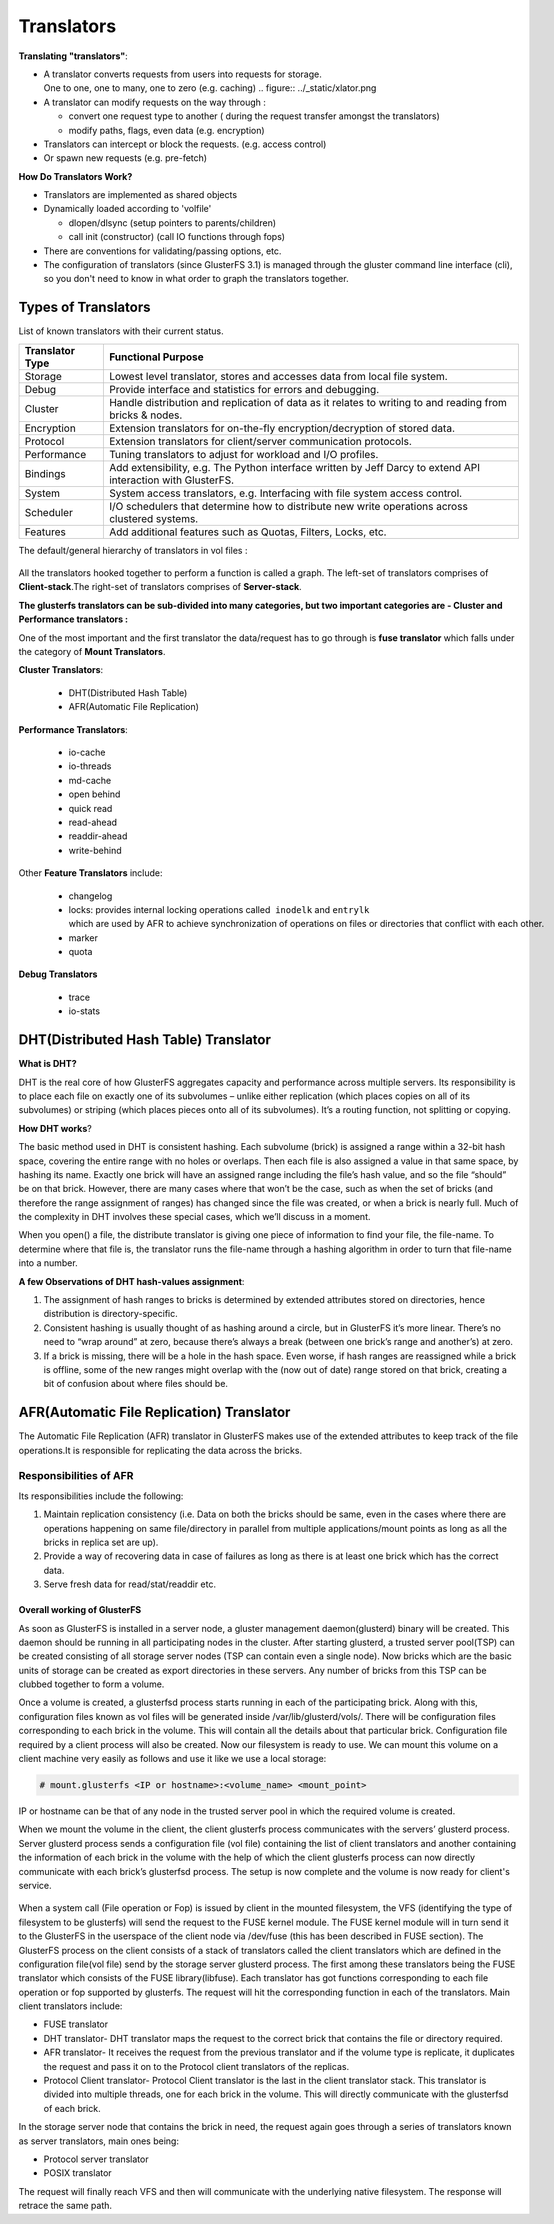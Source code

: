 ===========
Translators
===========

**Translating "translators"**:

-  A translator converts requests from users into requests for storage.
   One to one, one to many, one to zero (e.g. caching)
   .. figure:: ../_static/xlator.png

-  A translator can modify requests on the way through :

   - convert one request type to another ( during the request transfer amongst the translators)
   - modify paths, flags, even data (e.g. encryption)

-  Translators can intercept or block the requests. (e.g. access
   control)
-  Or spawn new requests (e.g. pre-fetch)

**How Do Translators Work?**

-  Translators are implemented as shared objects
-  Dynamically loaded according to 'volfile'

   - dlopen/dlsync (setup pointers to parents/children)
   - call init (constructor) (call IO functions through fops)

-  There are conventions for validating/passing options, etc.
-  The configuration of translators (since GlusterFS 3.1) is managed
   through the gluster command line interface (cli), so you don't need
   to know in what order to graph the translators together.

Types of Translators
^^^^^^^^^^^^^^^^^^^^

List of known translators with their current status.

+-------------------+----------------------------------------------------------------------------------------------------------------+
| Translator Type   | Functional Purpose                                                                                             |
+===================+================================================================================================================+
| Storage           | Lowest level translator, stores and accesses data from local file system.                                      |
+-------------------+----------------------------------------------------------------------------------------------------------------+
| Debug             | Provide interface and statistics for errors and debugging.                                                     |
+-------------------+----------------------------------------------------------------------------------------------------------------+
| Cluster           | Handle distribution and replication of data as it relates to writing to and reading from bricks & nodes.       |
+-------------------+----------------------------------------------------------------------------------------------------------------+
| Encryption        | Extension translators for on-the-fly encryption/decryption of stored data.                                     |
+-------------------+----------------------------------------------------------------------------------------------------------------+
| Protocol          | Extension translators for client/server communication protocols.                                               |
+-------------------+----------------------------------------------------------------------------------------------------------------+
| Performance       | Tuning translators to adjust for workload and I/O profiles.                                                    |
+-------------------+----------------------------------------------------------------------------------------------------------------+
| Bindings          | Add extensibility, e.g. The Python interface written by Jeff Darcy to extend API interaction with GlusterFS.   |
+-------------------+----------------------------------------------------------------------------------------------------------------+
| System            | System access translators, e.g. Interfacing with file system access control.                                   |
+-------------------+----------------------------------------------------------------------------------------------------------------+
| Scheduler         | I/O schedulers that determine how to distribute new write operations across clustered systems.                 |
+-------------------+----------------------------------------------------------------------------------------------------------------+
| Features          | Add additional features such as Quotas, Filters, Locks, etc.                                                   |
+-------------------+----------------------------------------------------------------------------------------------------------------+

The default/general hierarchy of translators in vol files :

.. figure:: ../_static/xlator_stack.png

All the translators hooked together to perform a function is called a
graph. The left-set of translators comprises of **Client-stack**.The
right-set of translators comprises of **Server-stack**.

**The glusterfs translators can be sub-divided into many categories, but
two important categories are - Cluster and Performance translators :**

One of the most important and the first translator the data/request has
to go through is **fuse translator** which falls under the category of
**Mount Translators**.

**Cluster Translators**:

   - DHT(Distributed Hash Table)
   - AFR(Automatic File Replication)

**Performance Translators**:

   - io-cache
   - io-threads
   - md-cache
   - open behind
   - quick read
   - read-ahead
   - readdir-ahead
   - write-behind

Other **Feature Translators** include:

   - changelog
   - locks: provides internal locking operations called  ``inodelk`` and ``entrylk`` which are used by AFR to achieve synchronization of operations on files or directories that conflict with each other.
   - marker
   - quota

**Debug Translators**

   - trace
   - io-stats

DHT(Distributed Hash Table) Translator
^^^^^^^^^^^^^^^^^^^^^^^^^^^^^^^^^^^^^^

**What is DHT?**

DHT is the real core of how GlusterFS aggregates capacity and
performance across multiple servers. Its responsibility is to place each
file on exactly one of its subvolumes – unlike either replication (which
places copies on all of its subvolumes) or striping (which places pieces
onto all of its subvolumes). It’s a routing function, not splitting or
copying.

**How DHT works**?

The basic method used in DHT is consistent hashing. Each subvolume
(brick) is assigned a range within a 32-bit hash space, covering the
entire range with no holes or overlaps. Then each file is also assigned
a value in that same space, by hashing its name. Exactly one brick will
have an assigned range including the file’s hash value, and so the file
“should” be on that brick. However, there are many cases where that
won’t be the case, such as when the set of bricks (and therefore the
range assignment of ranges) has changed since the file was created, or
when a brick is nearly full. Much of the complexity in DHT involves
these special cases, which we’ll discuss in a moment.

When you open() a file, the distribute translator is giving one piece of
information to find your file, the file-name. To determine where that
file is, the translator runs the file-name through a hashing algorithm
in order to turn that file-name into a number.

**A few Observations of DHT hash-values assignment**:

1. The assignment of hash ranges to bricks is determined by extended
   attributes stored on directories, hence distribution is
   directory-specific.
2. Consistent hashing is usually thought of as hashing around a circle,
   but in GlusterFS it’s more linear. There’s no need to “wrap around”
   at zero, because there’s always a break (between one brick’s range
   and another’s) at zero.
3. If a brick is missing, there will be a hole in the hash space. Even
   worse, if hash ranges are reassigned while a brick is offline, some
   of the new ranges might overlap with the (now out of date) range
   stored on that brick, creating a bit of confusion about where files
   should be.

AFR(Automatic File Replication) Translator
^^^^^^^^^^^^^^^^^^^^^^^^^^^^^^^^^^^^^^^^^^

The Automatic File Replication (AFR) translator in GlusterFS makes use
of the extended attributes to keep track of the file operations.It is
responsible for replicating the data across the bricks.

Responsibilities of AFR
'''''''''''''''''''''''

Its responsibilities include the following:

1. Maintain replication consistency (i.e. Data on both the bricks should
   be same, even in the cases where there are operations happening on
   same file/directory in parallel from multiple applications/mount
   points as long as all the bricks in replica set are up).
2. Provide a way of recovering data in case of failures as long as there
   is at least one brick which has the correct data.
3. Serve fresh data for read/stat/readdir etc.

Overall working of GlusterFS
~~~~~~~~~~~~~~~~~~~~~~~~~~~~

As soon as GlusterFS is installed in a server node, a gluster management
daemon(glusterd) binary will be created. This daemon should be running
in all participating nodes in the cluster. After starting glusterd, a
trusted server pool(TSP) can be created consisting of all storage server
nodes (TSP can contain even a single node). Now bricks which are the
basic units of storage can be created as export directories in these
servers. Any number of bricks from this TSP can be clubbed together to
form a volume.

Once a volume is created, a glusterfsd process starts running in each of
the participating brick. Along with this, configuration files known as
vol files will be generated inside /var/lib/glusterd/vols/. There will
be configuration files corresponding to each brick in the volume. This
will contain all the details about that particular brick. Configuration
file required by a client process will also be created. Now our
filesystem is ready to use. We can mount this volume on a client machine
very easily as follows and use it like we use a local storage:

.. code-block:: console

    # mount.glusterfs <IP or hostname>:<volume_name> <mount_point>

IP or hostname can be that of any node in the trusted server pool in
which the required volume is created.

When we mount the volume in the client, the client glusterfs process
communicates with the servers’ glusterd process. Server glusterd process
sends a configuration file (vol file) containing the list of client
translators and another containing the information of each brick in the
volume with the help of which the client glusterfs process can now
directly communicate with each brick’s glusterfsd process. The setup is
now complete and the volume is now ready for client's service.

.. figure:: ../_static/dht.png

When a system call (File operation or Fop) is issued by client in the
mounted filesystem, the VFS (identifying the type of filesystem to be
glusterfs) will send the request to the FUSE kernel module. The FUSE
kernel module will in turn send it to the GlusterFS in the userspace of
the client node via /dev/fuse (this has been described in FUSE section).
The GlusterFS process on the client consists of a stack of translators
called the client translators which are defined in the configuration
file(vol file) send by the storage server glusterd process. The first
among these translators being the FUSE translator which consists of the
FUSE library(libfuse). Each translator has got functions corresponding
to each file operation or fop supported by glusterfs. The request will
hit the corresponding function in each of the translators. Main client
translators include:

-  FUSE translator
-  DHT translator- DHT translator maps the request to the correct brick
   that contains the file or directory required.
-  AFR translator- It receives the request from the previous translator
   and if the volume type is replicate, it duplicates the request and
   pass it on to the Protocol client translators of the replicas.
-  Protocol Client translator- Protocol Client translator is the last in
   the client translator stack. This translator is divided into multiple
   threads, one for each brick in the volume. This will directly
   communicate with the glusterfsd of each brick.

In the storage server node that contains the brick in need, the request
again goes through a series of translators known as server translators,
main ones being:

-  Protocol server translator
-  POSIX translator

The request will finally reach VFS and then will communicate with the
underlying native filesystem. The response will retrace the same path.
